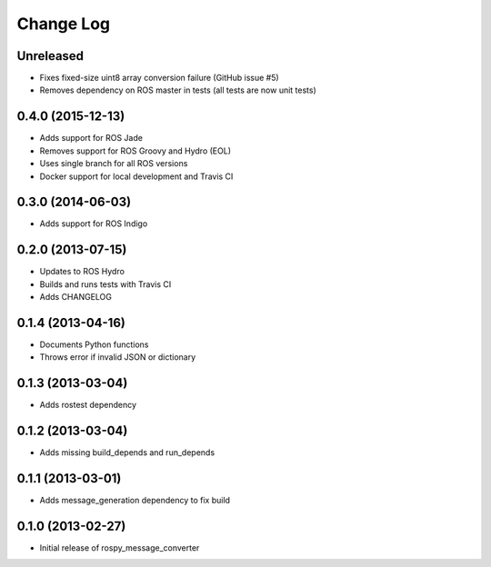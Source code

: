Change Log
==========

Unreleased
------------------
- Fixes fixed-size uint8 array conversion failure (GitHub issue #5)
- Removes dependency on ROS master in tests (all tests are now unit
  tests)

0.4.0 (2015-12-13)
------------------
- Adds support for ROS Jade
- Removes support for ROS Groovy and Hydro (EOL)
- Uses single branch for all ROS versions
- Docker support for local development and Travis CI

0.3.0 (2014-06-03)
------------------
- Adds support for ROS Indigo

0.2.0 (2013-07-15)
------------------
- Updates to ROS Hydro
- Builds and runs tests with Travis CI
- Adds CHANGELOG

0.1.4 (2013-04-16)
------------------
- Documents Python functions
- Throws error if invalid JSON or dictionary

0.1.3 (2013-03-04)
------------------
- Adds rostest dependency

0.1.2 (2013-03-04)
------------------
- Adds missing build_depends and run_depends

0.1.1 (2013-03-01)
------------------
- Adds message_generation dependency to fix build

0.1.0 (2013-02-27)
------------------
- Initial release of rospy_message_converter
